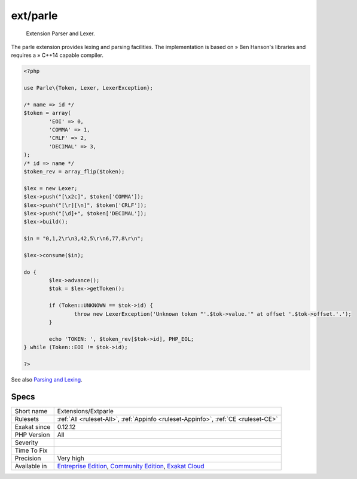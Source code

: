 .. _extensions-extparle:

.. _ext-parle:

ext/parle
+++++++++

  Extension Parser and Lexer.

The parle extension provides lexing and parsing facilities. The implementation is based on » Ben Hanson's libraries and requires a » C++14 capable compiler. 


.. code-block:: php
   
   <?php
   
   use Parle\{Token, Lexer, LexerException};
   
   /* name => id */
   $token = array(
           'EOI' => 0,
           'COMMA' => 1,
           'CRLF' => 2,
           'DECIMAL' => 3,
   );
   /* id => name */
   $token_rev = array_flip($token);
   
   $lex = new Lexer;
   $lex->push("[\x2c]", $token['COMMA']);
   $lex->push("[\r][\n]", $token['CRLF']);
   $lex->push("[\d]+", $token['DECIMAL']);
   $lex->build();
   
   $in = "0,1,2\r\n3,42,5\r\n6,77,8\r\n";
   
   $lex->consume($in);
   
   do {
           $lex->advance();
           $tok = $lex->getToken();
   
           if (Token::UNKNOWN == $tok->id) {
                   throw new LexerException('Unknown token "'.$tok->value.'" at offset '.$tok->offset.'.');
           }
   
           echo 'TOKEN: ', $token_rev[$tok->id], PHP_EOL;
   } while (Token::EOI != $tok->id);
   
   ?>

See also `Parsing and Lexing <https://www.php.net/manual/en/book.parle.php>`_.


Specs
_____

+--------------+-----------------------------------------------------------------------------------------------------------------------------------------------------------------------------------------+
| Short name   | Extensions/Extparle                                                                                                                                                                     |
+--------------+-----------------------------------------------------------------------------------------------------------------------------------------------------------------------------------------+
| Rulesets     | :ref:`All <ruleset-All>`, :ref:`Appinfo <ruleset-Appinfo>`, :ref:`CE <ruleset-CE>`                                                                                                      |
+--------------+-----------------------------------------------------------------------------------------------------------------------------------------------------------------------------------------+
| Exakat since | 0.12.12                                                                                                                                                                                 |
+--------------+-----------------------------------------------------------------------------------------------------------------------------------------------------------------------------------------+
| PHP Version  | All                                                                                                                                                                                     |
+--------------+-----------------------------------------------------------------------------------------------------------------------------------------------------------------------------------------+
| Severity     |                                                                                                                                                                                         |
+--------------+-----------------------------------------------------------------------------------------------------------------------------------------------------------------------------------------+
| Time To Fix  |                                                                                                                                                                                         |
+--------------+-----------------------------------------------------------------------------------------------------------------------------------------------------------------------------------------+
| Precision    | Very high                                                                                                                                                                               |
+--------------+-----------------------------------------------------------------------------------------------------------------------------------------------------------------------------------------+
| Available in | `Entreprise Edition <https://www.exakat.io/entreprise-edition>`_, `Community Edition <https://www.exakat.io/community-edition>`_, `Exakat Cloud <https://www.exakat.io/exakat-cloud/>`_ |
+--------------+-----------------------------------------------------------------------------------------------------------------------------------------------------------------------------------------+


